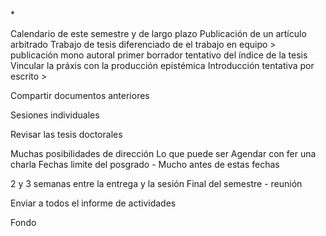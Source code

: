 *

Calendario de este semestre y de largo plazo
Publicación de un artículo arbitrado
Trabajo de tesis diferenciado de el trabajo en equipo > publicación mono autoral
primer borrador tentativo  del índice de la tesis
Vincular la práxis con la producción epistémica
Introducción tentativa por escrito > 

Compartir documentos anteriores

Sesiones individuales

Revisar las tesis doctorales

Muchas posibilidades de dirección Lo que puede ser
Agendar con fer una charla
Fechas limite del posgrado - Mucho antes de estas fechas

2 y 3 semanas entre la entrega y la sesión
Final del semestre - reunión

Enviar a todos el informe de actividades

Fondo 

